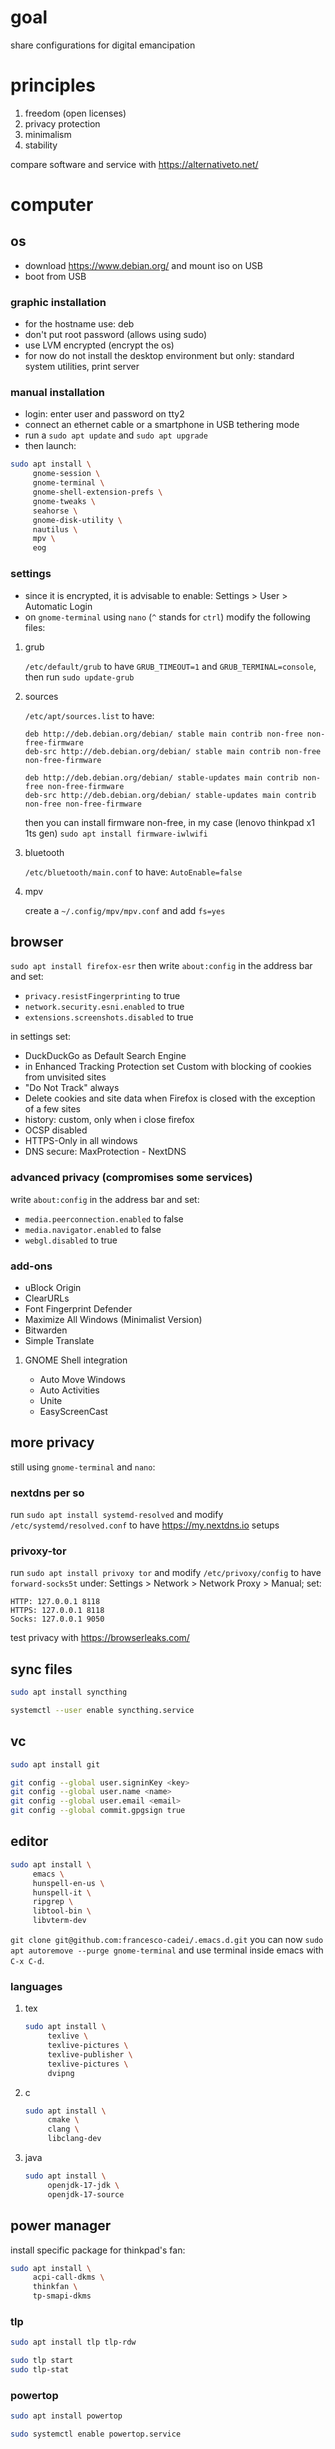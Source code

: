 * goal
share configurations for digital emancipation

* principles
1. freedom (open licenses)
2. privacy protection
3. minimalism
4. stability

compare software and service with [[https://alternativeto.net/][https://alternativeto.net/]]

* computer

** os
- download https://www.debian.org/ and mount iso on USB
- boot from USB

*** graphic installation
- for the hostname use: deb
- don't put root password (allows using sudo)
- use LVM encrypted (encrypt the os)
- for now do not install the desktop environment but only: standard system utilities, print server

*** manual installation
- login: enter user and password on tty2
- connect an ethernet cable or a smartphone in USB tethering mode
- run a ~sudo apt update~ and ~sudo apt upgrade~
- then launch:

#+begin_src bash
  sudo apt install \
       gnome-session \
       gnome-terminal \
       gnome-shell-extension-prefs \
       gnome-tweaks \
       seahorse \
       gnome-disk-utility \
       nautilus \
       mpv \
       eog
#+end_src

*** settings
- since it is encrypted, it is advisable to enable: Settings > User > Automatic Login
- on =gnome-terminal= using =nano= (=^= stands for =ctrl=) modify the following files:

**** grub
=/etc/default/grub= to have =GRUB_TIMEOUT=1= and =GRUB_TERMINAL=console=, then run ~sudo update-grub~

**** sources
=/etc/apt/sources.list= to have:
#+begin_example
deb http://deb.debian.org/debian/ stable main contrib non-free non-free-firmware
deb-src http://deb.debian.org/debian/ stable main contrib non-free non-free-firmware

deb http://deb.debian.org/debian/ stable-updates main contrib non-free non-free-firmware
deb-src http://deb.debian.org/debian/ stable-updates main contrib non-free non-free-firmware
#+end_example
then you can install firmware non-free, in my case (lenovo thinkpad x1 1ts gen) ~sudo apt install firmware-iwlwifi~

**** bluetooth
=/etc/bluetooth/main.conf= to have: =AutoEnable=false=

**** mpv
create a  =~/.config/mpv/mpv.conf= and add =fs=yes=

** browser
~sudo apt install firefox-esr~ then write =about:config= in the address bar and set:
- =privacy.resistFingerprinting= to true
- =network.security.esni.enabled= to true
- =extensions.screenshots.disabled= to true

in settings set:
- DuckDuckGo as Default Search Engine
- in Enhanced Tracking Protection set Custom with blocking of cookies from unvisited sites
- "Do Not Track" always
- Delete cookies and site data when Firefox is closed with the exception of a few sites
- history: custom, only when i close firefox
- OCSP disabled
- HTTPS-Only in all windows
- DNS secure: MaxProtection - NextDNS

*** advanced privacy (compromises some services)
write =about:config= in the address bar and set:
- =media.peerconnection.enabled= to false
- =media.navigator.enabled= to false
- =webgl.disabled= to true

*** add-ons
- uBlock Origin
- ClearURLs
- Font Fingerprint Defender
- Maximize All Windows (Minimalist Version)
- Bitwarden
- Simple Translate

**** GNOME Shell integration
- Auto Move Windows
- Auto Activities
- Unite
- EasyScreenCast

** more privacy
still using =gnome-terminal= and =nano=:
*** nextdns per so
run ~sudo apt install systemd-resolved~ and modify =/etc/systemd/resolved.conf= to have [[https://my.nextdns.io]] setups

*** privoxy-tor
run ~sudo apt install privoxy tor~ and modify =/etc/privoxy/config= to have =forward-socks5t=
under: Settings > Network > Network Proxy > Manual; set:
#+begin_example
  HTTP: 127.0.0.1 8118
  HTTPS: 127.0.0.1 8118
  Socks: 127.0.0.1 9050
#+end_example

test privacy with [[https://browserleaks.com/][https://browserleaks.com/]]

** sync files
#+begin_src bash
  sudo apt install syncthing

  systemctl --user enable syncthing.service
#+end_src

** vc
#+begin_src bash
  sudo apt install git

  git config --global user.signinKey <key>
  git config --global user.name <name>
  git config --global user.email <email>
  git config --global commit.gpgsign true
#+end_src

** editor
#+begin_src bash
  sudo apt install \
       emacs \
       hunspell-en-us \
       hunspell-it \
       ripgrep \
       libtool-bin \
       libvterm-dev
#+end_src

~git clone git@github.com:francesco-cadei/.emacs.d.git~
you can now ~sudo apt autoremove --purge gnome-terminal~ and use terminal inside emacs with =C-x C-d=.

*** languages

**** tex
#+begin_src bash
  sudo apt install \
       texlive \
       texlive-pictures \
       texlive-publisher \
       texlive-pictures \
       dvipng
#+end_src

**** c

#+begin_src bash
  sudo apt install \
       cmake \
       clang \
       libclang-dev
#+end_src

**** java
#+begin_src bash
  sudo apt install \
       openjdk-17-jdk \
       openjdk-17-source
#+end_src

** power manager
install specific package for thinkpad's fan:
#+begin_src bash
  sudo apt install \
       acpi-call-dkms \
       thinkfan \
       tp-smapi-dkms
#+end_src

*** tlp
#+begin_src bash
  sudo apt install tlp tlp-rdw

  sudo tlp start
  sudo tlp-stat
#+end_src

*** powertop
#+begin_src bash
  sudo apt install powertop

  sudo systemctl enable powertop.service
#+end_src

** other stuff
~sudo apt install libreoffice libreoffice-gnome~

* mobile /(or tablet)/
- do initial setup of an android device without google account (prefer a device with pure android)
- /i use Nokia because of the partnership with [[https://www.ifixit.com/][https://www.ifixit.com/]]/
- under: Settings > Network & internet > Private DNS; use [[https://nextdns.io/]] config
- with usb cable provide [[https://f-droid.org/][https://f-droid.org/]] apk, install it
- install OpenBoard from F-Droid and disable GBoard
- uninstall or disable all unused app

** F-Droid, installs:
- Olauncher
- Syncthing, DecSync CC, Etar, Orgzily
- ViMusic, Tuta, Silence, Breathly
- LibreTorrent, VLC
- Librera FD
- Aurora Store

** Aurora Store, installs:
- Bitwarden, PosteID, Wise
- Firefox
- Maps, Translate
- Trainline
- Beats

*** Firefox extensions
- uBlock Origin
- ClearURLs
- Video Background Play Fix

** another mobile (backup), installs:
- F-Droid
- OpenBoard
- Syncthing
- Aegis

